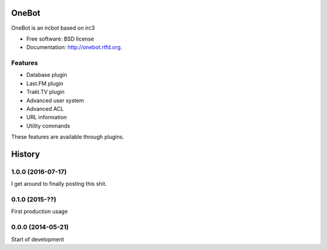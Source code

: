 ===============================
OneBot
===============================

.. image:: https://travis-ci.org/thomwiggers/onebot.png?branch=develop
        :target: https://travis-ci.org/thomwiggers/onebot

..
.. image:: https://pypip.in/d/onebot/badge.png
        :target: https://pypi.python.org/pypi/onebot

.. image:: https://coveralls.io/repos/thomwiggers/onebot/badge.png?branch=develop
        :target: https://coveralls.io/r/thomwiggers/onebot 

OneBot is an ircbot based on irc3

* Free software: BSD license
* Documentation: http://onebot.rtfd.org.

Features
--------

* Database plugin
* Last.FM plugin
* Trakt.TV plugin
* Advanced user system
* Advanced ACL
* URL information
* Utility commands

These features are available through plugins.




=======
History
=======

1.0.0 (2016-07-17)
------------------

I get around to finally posting this shit.

0.1.0 (2015-??)
------------------
First production usage

0.0.0 (2014-05-21)
------------------

Start of development


